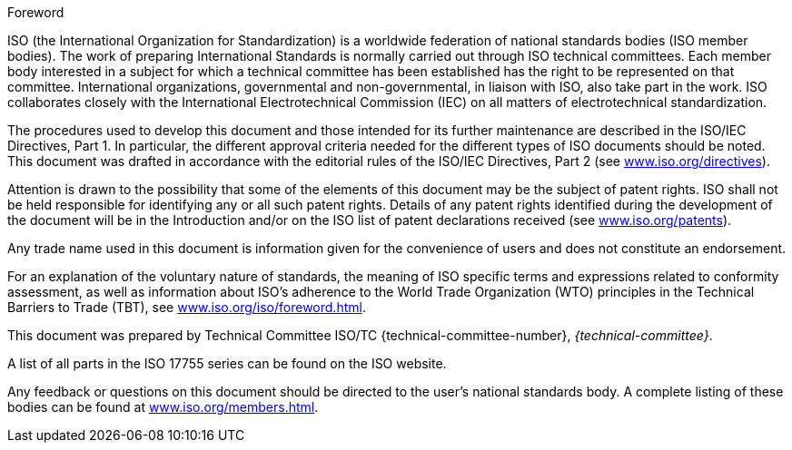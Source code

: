 .Foreword
ISO (the International Organization for Standardization) is a worldwide federation of national standards bodies (ISO member bodies). The work of preparing International Standards is normally carried out through ISO technical committees. Each member body interested in a subject for which a technical committee has been established has the right to be represented on that committee. International organizations, governmental and non-governmental, in liaison with ISO, also take part in the work. ISO collaborates closely with the International Electrotechnical Commission (IEC) on all matters of electrotechnical standardization.

The procedures used to develop this document and those intended for its further maintenance are described in the ISO/IEC Directives, Part 1. In particular, the different approval criteria needed for the different types of ISO documents should be noted. This document was drafted in accordance with the editorial rules of the ISO/IEC Directives, Part 2 (see link:https://www.iso.org/directives[www.iso.org/directives]).

Attention is drawn to the possibility that some of the elements of this document may be the subject of patent rights. ISO shall not be held responsible for identifying any or all such patent rights. Details of any patent rights identified during the development of the document will be in the Introduction and/or on the ISO list of patent declarations received (see link:https://www.iso.org/patents[www.iso.org/patents]).

Any trade name used in this document is information given for the convenience of users and does not constitute an endorsement.

For an explanation of the voluntary nature of standards, the meaning of ISO specific terms and expressions related to conformity assessment, as well as information about ISO's adherence to the World Trade Organization (WTO) principles in the Technical Barriers to Trade (TBT), see link:https://www.iso.org/iso/foreword.html[www.iso.org/iso/foreword.html].

This document was prepared by Technical Committee ISO/TC {technical-committee-number}, _{technical-committee}_.

A list of all parts in the ISO 17755 series can be found on the ISO website.

Any feedback or questions on this document should be directed to the user’s national standards body. A complete listing of these bodies can be found at link:https://www.iso.org/members.html[www.iso.org/members.html].

